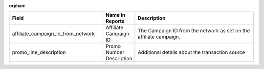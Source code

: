 :orphan:

..  list-table::
  :widths: 30 8 40
  :header-rows: 1
  :class: parameters

  * - Field
    - Name in Reports
    - Description

  * - affiliate_campaign_id_from_network
    - Affiliate Campaign ID
    - The Campaign ID from the network as set on the affiliate campaign.

  * - promo_line_description
    - Promo Number Description
    - Additional details about the transaction source


